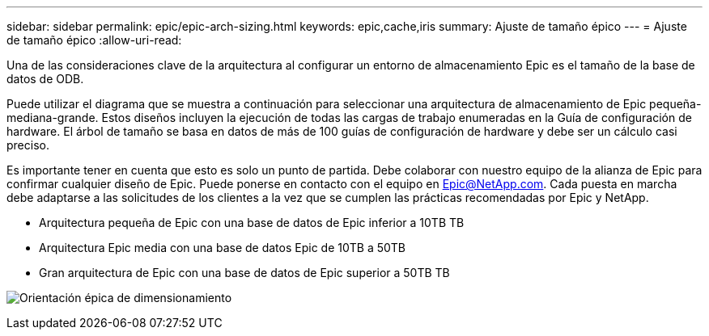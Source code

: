 ---
sidebar: sidebar 
permalink: epic/epic-arch-sizing.html 
keywords: epic,cache,iris 
summary: Ajuste de tamaño épico 
---
= Ajuste de tamaño épico
:allow-uri-read: 


[role="lead"]
Una de las consideraciones clave de la arquitectura al configurar un entorno de almacenamiento Epic es el tamaño de la base de datos de ODB.

Puede utilizar el diagrama que se muestra a continuación para seleccionar una arquitectura de almacenamiento de Epic pequeña-mediana-grande. Estos diseños incluyen la ejecución de todas las cargas de trabajo enumeradas en la Guía de configuración de hardware. El árbol de tamaño se basa en datos de más de 100 guías de configuración de hardware y debe ser un cálculo casi preciso.

Es importante tener en cuenta que esto es solo un punto de partida. Debe colaborar con nuestro equipo de la alianza de Epic para confirmar cualquier diseño de Epic. Puede ponerse en contacto con el equipo en Epic@NetApp.com. Cada puesta en marcha debe adaptarse a las solicitudes de los clientes a la vez que se cumplen las prácticas recomendadas por Epic y NetApp.

* Arquitectura pequeña de Epic con una base de datos de Epic inferior a 10TB TB
* Arquitectura Epic media con una base de datos Epic de 10TB a 50TB
* Gran arquitectura de Epic con una base de datos de Epic superior a 50TB TB


image:epic-sizing.png["Orientación épica de dimensionamiento"]
